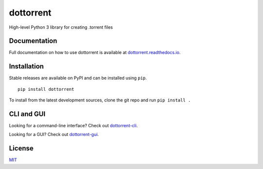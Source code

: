dottorrent
==========

High-level Python 3 library for creating .torrent files

Documentation
-------------

Full documentation on how to use dottorrent
is available at `dottorrent.readthedocs.io <http://dottorrent.readthedocs.io>`_.

.. image:: https://readthedocs.org/projects/dottorrent/badge/


Installation
------------

Stable releases are available on PyPI and can be installed using ``pip``.
::

	pip install dottorrent


To install from the latest development sources, clone the git repo and run
``pip install .``

CLI and GUI
-----------

Looking for a command-line interface? Check out `dottorrent-cli <https://github.com/kz26/dottorrent-cli>`_.

Looking for a GUI? Check out `dottorrent-gui <https://github.com/kz26/dottorrent-gui>`_.

License
-------

`MIT <https://opensource.org/licenses/MIT>`_
